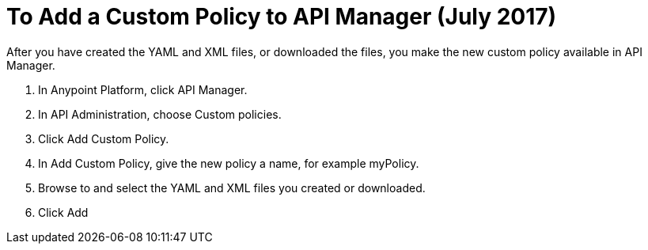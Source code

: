 = To Add a Custom Policy to API Manager (July 2017)

After you have created the YAML and XML files, or downloaded the files, you make the new custom policy available in API Manager.

. In Anypoint Platform, click API Manager.
. In API Administration, choose Custom policies.
. Click Add Custom Policy.
. In Add Custom Policy, give the new policy a name, for example myPolicy.
. Browse to and select the YAML and XML files you created or downloaded.
. Click Add

